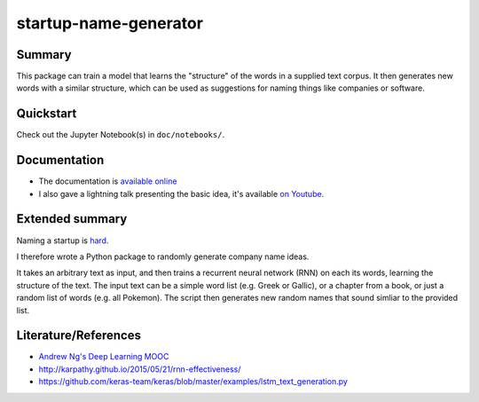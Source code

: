 startup-name-generator
======================

Summary
-------

This package can train a model that learns the "structure" of the words in a
supplied text corpus. It then generates new words with a similar structure,
which can be used as suggestions for naming things like companies or software.

Quickstart
----------

Check out the Jupyter Notebook(s) in ``doc/notebooks/``.

Documentation
-------------

- The documentation is `available online <https://startup-name-generator.readthedocs.io/en/latespt/>`_
- I also gave a lightning talk presenting the basic idea, it's available `on Youtube <https://www.youtube.com/watch?v=1w3Q3CEldG0>`_.

Extended summary
----------------

Naming a startup is `hard <https://mashable.com/2012/10/04/startup-naming/>`_.

I therefore wrote a Python package to randomly generate company name ideas.

It takes an arbitrary text as input, and then trains a recurrent neural network
(RNN) on each its words, learning the structure of the text. The input text can
be a simple word list (e.g. Greek or Gallic), or a chapter from a book, or just
a random list of words (e.g. all Pokemon). The script then generates new random
names that sound simliar to the provided list.

Literature/References
---------------------

- `Andrew Ng's Deep Learning MOOC <https://www.deeplearning.ai/>`_
- http://karpathy.github.io/2015/05/21/rnn-effectiveness/
- https://github.com/keras-team/keras/blob/master/examples/lstm_text_generation.py



